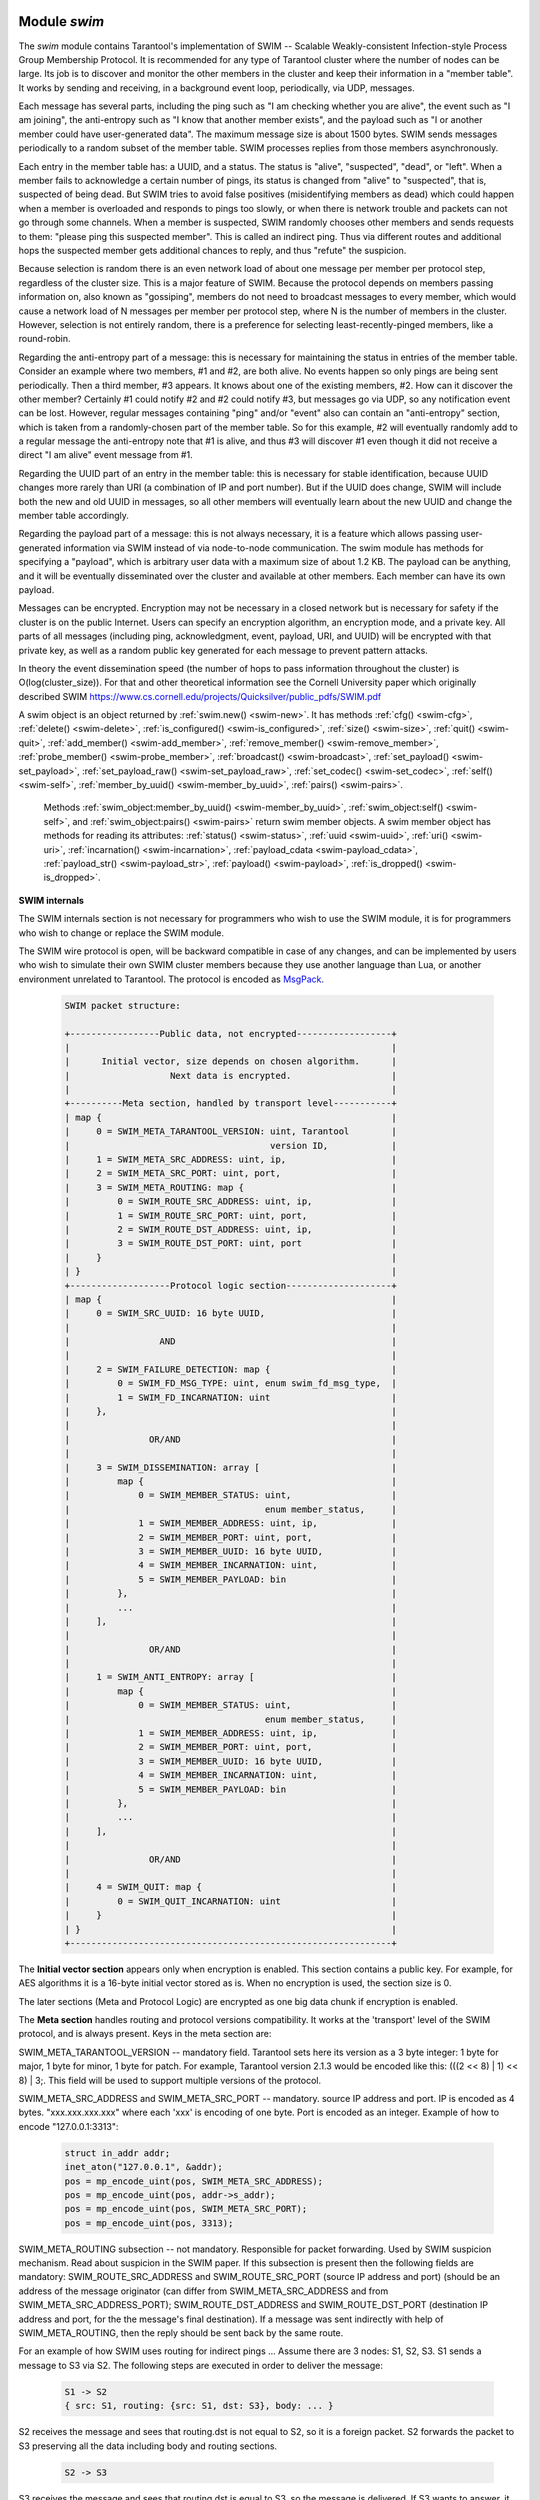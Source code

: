     .. _swim-module:

-------------------------------------------------------------------------------
                            Module `swim`
-------------------------------------------------------------------------------

.. module:: swim

The `swim` module contains Tarantool's implementation of
SWIM -- Scalable Weakly-consistent Infection-style Process Group Membership
Protocol. It is recommended for any type of Tarantool cluster where the
number of nodes can be large. Its job is to discover and monitor
the other members in the cluster and keep their information in a "member table".
It works by sending and receiving, in a background
event loop, periodically, via UDP, messages.

Each message has several parts, including
the ping such as "I am checking whether you are alive",
the event such as "I am joining",
the anti-entropy such as "I know that another member exists",
and the payload such as "I or another member could have user-generated data".
The maximum message size is about 1500 bytes.
SWIM sends messages periodically to a random subset of the member table.
SWIM processes replies from those members asynchronously.

Each entry in the member table has:
a UUID, and a status. The status is "alive", "suspected", "dead", or "left".
When a member fails to acknowledge a certain number of pings,
its status is changed from "alive" to "suspected", that is, suspected of being
dead. But SWIM tries to avoid false positives (misidentifying members as dead)
which could happen when a member is overloaded and responds to pings too slowly,
or when there is network trouble and packets can not go through some channels.
When a member is suspected, SWIM randomly chooses other members and sends
requests to them: "please ping this suspected member".
This is called an indirect ping.
Thus via different routes and additional hops the suspected member gets additional chances to
reply, and thus "refute" the suspicion.

Because selection is random there is an even network load of about one message
per member per protocol step, regardless of the cluster size. This is a major
feature of SWIM. Because the protocol depends on members passing information on,
also known as "gossiping", members do not need to broadcast messages to every
member, which would cause a network load of N messages per member per protocol step,
where N is the number of members in the cluster. However, selection is not
entirely random, there is a preference for selecting least-recently-pinged
members, like a round-robin.

Regarding the anti-entropy part of a message: this is necessary for maintaining
the status in entries of the member table.
Consider an example where two members, #1 and #2, are both alive.
No events happen so only pings are being sent periodically.
Then a third member, #3 appears.
It knows about one of the existing members, #2.
How can it discover the other member?
Certainly #1 could notify #2 and #2 could notify #3, but messages go via UDP,
so any notification event can be lost.
However, regular messages containing "ping" and/or "event" also can contain
an "anti-entropy" section,
which is taken from a randomly-chosen part of the member table.
So for this example, #2 will eventually randomly add to a regular message
the anti-entropy note that #1 is alive, and thus #3 will discover #1
even though it did not receive a direct "I am alive" event message from #1.

Regarding the UUID part of an entry in the member table:
this is necessary for stable identification, because UUID changes more
rarely than URI (a combination of IP and port number).
But if the UUID does change,
SWIM will include both the new and old UUID in messages,
so all other members will eventually learn about the new UUID
and change the member table accordingly.

Regarding the payload part of a message:
this is not always necessary, it is a feature
which allows passing user-generated information via SWIM
instead of via node-to-node communication.
The swim module has methods for specifying a "payload", which is arbitrary
user data with a maximum size of about 1.2 KB. 
The payload can be anything, and it will be eventually
disseminated over the cluster and available at other members.
Each member can have its own payload.

Messages can be encrypted. Encryption may not be necessary in a closed
network but is necessary for safety if the cluster is on the public Internet.
Users can specify an encryption algorithm, an encryption mode, and a private key.
All parts of all messages (including ping, acknowledgment, event, payload,
URI, and UUID) will be encrypted
with that private key, as well as a random public key generated for each message to
prevent pattern attacks.

In theory the event dissemination speed (the number of hops to pass information
throughout the cluster) is O(log(cluster_size)). For that and other theoretical
information see the Cornell University paper which originally described SWIM 
https://www.cs.cornell.edu/projects/Quicksilver/public_pdfs/SWIM.pdf

.. _swim-new:

.. function:: new([cfg])

    Create a new SWIM instance. A SWIM instance maintains a member
    table and interacts with other members.
    Multiple SWIM instances can be created in a single Tarantool process.

    :param table cfg: an optional configuration parameter.
                      If cfg is not specified or is nil, then
                      the new SWIM instance is not bound to a socket
                      and has nil attributes, so it cannot interact with other
                      members and only a few methods are valid
                      until :ref:`swim_object:cfg() <swim-cfg>` is called.
                      If cfg is specified, then the effect is the same as
                      calling :code:`s = swim.new() s:cfg()`.
                      For configuration description see
                      :ref:`swim_object:cfg() <swim-cfg>`.

    :returns: swim-object :ref:`a swim object <swim-object>`

    Example: ``swim_object = swim.new({uri = 3333, uuid = '00000000-0000-1000-8000-000000000001', heartbeat_rate = 0.1})``

.. _swim-object:

.. class:: swim_object

    A swim object is an object returned by :ref:`swim.new() <swim-new>`.
    It has methods
    :ref:`cfg() <swim-cfg>`,
    :ref:`delete() <swim-delete>`,
    :ref:`is_configured() <swim-is_configured>`,
    :ref:`size() <swim-size>`,
    :ref:`quit() <swim-quit>`,
    :ref:`add_member() <swim-add_member>`,
    :ref:`remove_member() <swim-remove_member>`,
    :ref:`probe_member() <swim-probe_member>`,
    :ref:`broadcast() <swim-broadcast>`,
    :ref:`set_payload() <swim-set_payload>`,
    :ref:`set_payload_raw() <swim-set_payload_raw>`,
    :ref:`set_codec() <swim-set_codec>`,
    :ref:`self() <swim-self>`,
    :ref:`member_by_uuid() <swim-member_by_uuid>`,
    :ref:`pairs() <swim-pairs>`.

    .. _swim-cfg:

    .. method:: cfg(cfg)

        Configure or reconfigure a SWIM instance.

        :param table cfg: the options to describe instance behavior

        The cfg table may have these components:

        heartbeat_rate (double) -- rate of sending round messages, in seconds.
        Setting heartbeat_rate to X does not mean that every member
        will be checked every X seconds, instead X is the protocol speed.
        Protocol period depends on member count and heartbeat_rate.
        Default = 1.

        ack_timeout (double) -- time in seconds after which a ping is
        considered to be unacknowledged. Default = 30.

        gc_mode (enum) -- dead member collection mode.
        If gc_mode == 'off' then SWIM never removes dead
        members from the member table (though users may remove them
        with :ref:`swim_object:remove_member() <swim-remove_member>`), and
        SWIM will continue to ping them as if they were alive.
        If gc_mode == 'on' then SWIM removes dead members
        from the member table after one round.
        Default = 'on'.

        uri (string or number) -- either an 'ip:port' address,
        or just a port number (if ip is omitted then 127.0.0.1 is
        assumed). If port == 0, then the kernel will select any free
        port for the IP address.

        uuid (string or cdata struct tt_uuid) -- a value which should
        be unique among SWIM instances. Users may choose any value
        but the recommendation is: use
        :ref:`box.cfg.instance_uuid <cfg_replication-instance_uuid>`,
        the Tarantool instance's UUID.

        All the cfg components are dynamic -- ``swim_object:cfg()``
        may be called more than once. If it is not being called for
        the first time and a component is not specified, then the
        component retains its previous value. If it is being called
        for the first time then uri and uuid are mandatory, since
        a SWIM instance cannot operate without URI and UUID.

        ``swim_object:cfg()`` is atomic -- if there is an error,
        then nothing changes.

        :return: true if configuration succeeds
        :return: nil, err if an error occurred. err is an error object

        Example: ``swim_object:cfg({heartbeat_rate = 0.5})``

        After ``swim_object:cfg()``, all other swim_object methods are callable.

    .. data:: cfg.

        Expose all non-nil components of the read-only table which was set up or changed by
        :ref:`swim_object:cfg() <swim-cfg>`.

        Example:

        .. code-block:: tarantoolsession

            tarantool> swim_object.cfg
            ---
            - gc_mode: off
              uri: 3333
              uuid: 00000000-0000-1000-8000-000000000001
            ...

    .. _swim-delete:

    .. method:: delete()

        Delete a SWIM instance immediately. Its memory is freed,
        its member table entry is deleted, 
        and it can no longer be used.
        Other members will treat this member as 'dead'.
        After ``swim_object:delete()`` any attempt to use the
        deleted instance will cause an exception to be thrown.

        :return: none, this method does not fail

        Example: ``swim_object:delete()``

    .. _swim-is_configured:

    .. method:: is_configured()

        Return false if
        a SWIM instance was created via
        :ref:`swim.new() <swim-new>` without an optional cfg argument,
        and was not configured with :ref:`swim_object:cfg() <swim-cfg>`.
        Otherwise return true.

        :return: boolean result, true if configured, otherwise false

        Example: ``swim_object:is_configured()``

    .. _swim-size:

    .. method:: size()

        Return the size of the member table. It will be at least 1
        because the "self" member is included.

        :return: integer size

        Example: ``swim_object:size()``

    .. _swim-quit:

    .. method:: quit()

        Leave the cluster. This is a graceful equivalent of
        :ref:`swim_object:delete() <swim-delete>` -- the instance is
        deleted, but before deletion it sends to each member in its
        member table a message, that this instance has left the cluster, and
        should not be considered dead. Other instances mark such member
        in their tables as 'left', and drop it after one round of
        dissemination. Consequences to the caller are the same as after
        ``swim_object:delete()`` -- the instance is no longer usable,
        and an error will be thrown if there is an attempt to use it.

        :return: none, the method does not fail

        Example: ``swim_object:quit()``

    .. _swim-add_member:

    .. method:: add_member(cfg)

        Explicitly add a member into the member table.
        This method is useful when a new member is joining
        the cluster and does not yet know what members already exist.
        In that case it can start interaction explicitly by
        adding the details about an already-existing member
        into its member table.
        Subsequently SWIM will discover other members automatically
        via messages from the already-existing member.

        :param table cfg: description of the member

        The cfg table has two mandatory components, uuid and uri, which have
        the same format as uuid and uri in the table for :ref:`swim_object:cfg() <swim-cfg>`.

        :return: true if member is added
        :return: nil, err if an error occurred. err is an error object

        Example: ``swim_member_object = swim_object:add_member({uuid = ..., uri = ...})``

    .. _swim-remove_member:

    .. method:: remove_member(uuid)

        Explicitly and immediately remove a member from the member
        table.

        :param string-or-cdata-struct-tt_uuid uuid: UUID

        :return: true if member is removed
        :return: nil, err if an error occurred. err is an error object.

        Example: ``swim_object:delete('00000000-0000-1000-8000-000000000001')``

    .. _swim-probe_member:

    .. method:: probe_member(uri)

        Send a ping request to the specified uri address. If another member
        is listening at that address, it will receive the ping, and respond with
        an ACK (acknowledgment) message containing information such as UUID.
        That information will 
        be added to the
        member table. ``swim_object:probe_member()`` is similar to
        :ref:`swim_object:add_member() <swim-add_member>`, but it
        does not require UUID, and it is not reliable because it uses UDP.

        :param string-or-number uri: URI. Format is the same as for uri in :ref:`swim_object:cfg() <swim-cfg>`.

        :return: true if member is pinged
        :return: nil, err if an error occurred. err is an error object.

        Example: ``swim_object:probe_member(3333)``

    .. _swim-broadcast:

    .. method:: broadcast([port])

        Broadcast a ping request to all the network interfaces in the
        system. ``swim_object:broadcast()`` is like
        :ref:`swim_object:probe_member() <swim-probe_member>`
        to many members at once.

        :param number port: All the sent ping requests
                            have this port as destination port in their UDP headers.
                            By default a currently bound port is used.

        :return: true if broadcast is sent
        :return: nil, err if an error occurred. err is an error object.

        **Example:**

        .. code-block:: tarantoolsession

            tarantool> tarantool> fiber = require('fiber')
            ---
            ...
            tarantool> swim = require('swim')
            ---
            ...
            tarantool> s1 = swim.new({uri = 3333, uuid = '00000000-0000-1000-8000-000000000001', heartbeat_rate = 0.1})
            ---
            ...
            tarantool> s2 = swim.new({uri = 3334, uuid = '00000000-0000-1000-8000-000000000002', heartbeat_rate = 0.1})
            ---
            ...
            tarantool> s1:size()
            ---
            - 1
            ...
            tarantool> s1:add_member({uri = s2:self():uri(), uuid = s2:self():uuid()})
            ---
            - true
            ...
            tarantool> s1:size()
            ---
            - 1
            ...
            tarantool> s2:size()
            ---
            - 1
            ...
            
            tarantool> fiber.sleep(0.2)
            ---
            ...
            tarantool> s1:size()
            ---
            - 2
            ...
            tarantool> s2:size()
            ---
            - 2
            ...
            tarantool> s1:remove_member(s2:self():uuid()) s2:remove_member(s1:self():uuid()) 
            ---
            ...
            tarantool> s1:size()
            ---
            - 1
            ...
            tarantool> s2:size()
            ---
            - 1
            ...

            tarantool> s1:probe_member(s2:self():uri())
            ---
            - true
            ...
            tarantool> fiber.sleep(0.1)
            ---
            ...
            tarantool> s1:size()
            ---
            - 2
            ...
            tarantool> s2:size()
            ---
            - 2
            ...
            tarantool> s1:remove_member(s2:self():uuid()) s2:remove_member(s1:self():uuid()) 
            ---
            ...
            tarantool> s1:size()
            ---
            - 1
            ...
            tarantool> s2:size()
            ---
            - 1
            ...
            tarantool> s1:broadcast(3334)
            ---
            - true
            ...
            tarantool> fiber.sleep(0.1)
            ---
            ...
            tarantool> s1:size()
            ---
            - 2
            ...

            tarantool> s2:size()
            ---
            - 2
            ...

    .. _swim-set_payload:

    .. method:: set_payload(payload)

        Set a payload, as formatted data.
        Payload is arbitrary user defined data up to 1200 bytes in size
        and disseminated over the cluster. So each cluster member
        will eventually learn what is the payload of other members in
        the cluster, because it is stored in the member table and can be
        queried with :ref:`swim_member_object:payload() <swim-payload>`.
        Different members may have different payloads.

        :param object payload:  Arbitrary Lua object to disseminate. Set to nil
                                to remove the payload, in which case it will be eventually removed
                                on other instances. The object is serialized in
                                MessagePack.

        :return: true if payload is set
        :return: nil, err if an error occurred. err is an error object

        Example: ``swim_object:set_payload({field1 = 100, field2 = 200})``

    .. _swim-set_payload_raw:

    .. method:: set_payload_raw(payload[, size])

        Set a payload, as raw data.
        Sometimes a payload does not need to be a Lua object.
        For example, a user may already have a well formatted
        MessagePack object and just wants to set it as a payload.
        Or cdata needs to to be exposed.
        ``set_payload_raw`` allows setting
        a payload as is, without MessagePack serialization.

        :param string-or-cdata payload: any value

        :param number size:  Payload size in bytes. If ``payload`` is string then ``size`` is
                             optional, and if specified, then should not be larger
                             than actual ``payload`` size. If ``size`` is less than actual ``payload`` size,
                             then only the first ``size``
                             bytes of ``payload`` are used. If ``payload`` is cdata then
                             ``size`` is mandatory.

        :return: true if payload is set
        :return: nil, err if an error occurred. err is an error object

        Example:

        .. code-block:: tarantoolsession

            tarantool> tarantool> ffi = require('ffi')
            ---
            ...
            tarantool> fiber = require('fiber')
            ---
            ...
            tarantool> swim = require('swim')
            ---
            ...
            tarantool> s1 = swim.new({uri = 0, uuid = '00000000-0000-1000-8000-000000000001', heartbeat_rate = 0.1})
            ---
            ...
            tarantool> s2 = swim.new({uri = 0, uuid = '00000000-0000-1000-8000-000000000002', heartbeat_rate = 0.1})
            ---
            ...
            tarantool> s1:add_member({uri = s2:self():uri(), uuid = s2:self():uuid()})
            ---
            - true
            ...
            tarantool> s1:set_payload({a = 100, b = 200})
            ---
            - true
            ...
            tarantool> s2:set_payload('any payload')
            ---
            - true
            ...
            tarantool> fiber.sleep(0.2)
            ---
            ...
            tarantool> s1_view = s2:member_by_uuid(s1:self():uuid())
            ---
            ...
            tarantool> s2_view = s1:member_by_uuid(s2:self():uuid())
            ---
            ...
            tarantool> s1_view:payload()
            ---
            - {'a': 100, 'b': 200}
            ...
            tarantool> s2_view:payload()
            ---
            - any payload
            ...
            tarantool> cdata = ffi.new('char[?]', 2)
            ---
            ...
            tarantool> cdata[0] = 1
            ---
            ...
            tarantool> cdata[1] = 2
            ---
            ...
            tarantool> s1:set_payload_raw(cdata, 2)
            ---
            - true
            ...
            tarantool> fiber.sleep(0.2)
            ---
            ...
            tarantool> cdata, size = s1_view:payload_cdata()
            ---
            ...
            tarantool> cdata[0]
            ---
            - 1
            ...
            tarantool> cdata[1]
            ---
            - 2
            ...
            tarantool> size
            ---
            - 2
            ...

    .. _swim-set_codec:

    .. method:: set_codec(codec_cfg)

        Enable encryption for all following messages.

        For a brief description of encryption
        algorithms see "enum_crypto_algo" and "enum crypto_mode"
        in the Tarantool source code file 
        `crypto.h <https://github.com/tarantool/tarantool/blob/master/src/lib/crypto/crypto.h>`_.

        When encryption is enabled, all the
        messages are encrypted with a chosen private key, and a
        randomly generated and updated public key.

        :param table codec_cfg: description of the encryption

        The components of the codec_cfg table may be:

        algo (string) -- encryption algorithm name.
        All the names in :ref:`module crypto <crypto>` are supported:
        'aes128', 'aes192', 'aes256', 'des'.
        Specify 'none' to disable encryption.

        mode (string) -- encryption algorithm mode. All the modes in
        module crypto are supported: 'ecb', 'cbc', 'cfb', 'ofb'.
        Default = 'cbc'.

        key (cdata or string) -- a private secret key which is kept
        secret and should never be stored hardcoded in source code.

        key_size (integer) -- size of the key in bytes.
        key_size is mandatory if key is cdata. key_size is optional if key is
        string, and if key_size is shorter than than actual key size
        then the key is truncated.

        ``algo`` and ``mode`` and ``key`` and ``key_size`` should be
        the same for all SWIM instances, so that members can understand
        each others' messages.

        Example;

        .. code-block:: tarantoolsession

            tarantool> tarantool> swim = require('swim')
            ---
            ...
            tarantool> s1 = swim.new({uri = 0, uuid = '00000000-0000-1000-8000-000000000001'})
            ---
            ...
            tarantool> s1:set_codec({algo = 'aes128', mode = 'cbc', key = '1234567812345678'})
            ---
            - true
            ...

    .. _swim-self:

    .. method:: self()

        Return a :ref:`swim member object <swim-member_object>` (of self) from the member table,
        or from a cache containing earlier results of ``swim_object:self()`` or
        ``swim_object:member_by_uuid()`` or ``swim_object:pairs()``.

        :return: :ref:`swim member object <swim-member_object>`, not nil because self() will not fail

        Example: ``swim_member_object = swim_object:self()``

    .. _swim-member_by_uuid:

    .. method:: member_by_uuid(uuid)

        Return a :ref:`swim member object <swim-member_object>` (given UUID) from the member table,
        or from a cache containing earlier results of ``swim_object:self()`` or
        ``swim_object:member_by_uuid()`` or ``swim_object:pairs()``.

        :param string-or-cdata-struct-tt-uuid uuid: UUID

        :return: :ref:`swim member object <swim-member_object>`, or nil if not found

        Example: ``swim_member_object = swim_object:member_by_uuid('00000000-0000-1000-8000-000000000001')``

    .. _swim-pairs:

    .. method:: pairs()

        Set up an iterator for returning 
        :ref:`swim member objects <swim-member_object>` from the member table,
        or from a cache containing earlier results of ``swim_object:self()`` or
        ``swim_object:member_by_uuid()`` or ``swim_object:pairs()``.

        ``swim_object:pairs()`` should be in a 'for' loop, and
        there should only be one iterator in operation
        at one time. (The iterator is implemented in an extra light fashion so only
        one iterator object is available per SWIM instance.)

        :param varies generator+object+key: as for any Lua pairs() iterators.
                                             generator function, iterator
                                             object (a swim member object),
                                             and initial key (a UUID).


        Example:

        .. code-block:: tarantoolsession

            tarantool> tarantool> fiber = require('fiber')
            ---
            ...
            tarantool> swim = require('swim')
            ---
            ...
            tarantool> s1 = swim.new({uri = 0, uuid = '00000000-0000-1000-8000-000000000001', heartbeat_rate = 0.1})
            ---
            ...
            tarantool> s2 = swim.new({uri = 0, uuid = '00000000-0000-1000-8000-000000000002', heartbeat_rate = 0.1})
            ---
            ...
            tarantool> s1:add_member({uri = s2:self():uri(), uuid = s2:self():uuid()})
            ---
            - true
            ...
            tarantool> fiber.sleep(0.2)
            ---
            ...
            tarantool> s1:self()
            ---
            - uri: 127.0.0.1:62341
              status: alive
              incarnation: 1
              uuid: 00000000-0000-1000-8000-000000000001
              payload_size: 0
            ...
            tarantool> s1:member_by_uuid(s1:self():uuid())
            ---
            - uri: 127.0.0.1:62341
              status: alive
              incarnation: 1
              uuid: 00000000-0000-1000-8000-000000000001
              payload_size: 0
            ...
            tarantool> s1:member_by_uuid(s2:self():uuid())
            ---
            - uri: 127.0.0.1:55435
              status: alive
              incarnation: 1
              uuid: 00000000-0000-1000-8000-000000000002
              payload_size: 0
            ...
            tarantool> t = {}
            ---
            ...
            tarantool> for k, v in s1:pairs() do table.insert(t, {k, v}) end
            ---
            ...
            tarantool> t
            ---
            - - - 00000000-0000-1000-8000-000000000002
                - uri: 127.0.0.1:55435
                  status: alive
                  incarnation: 1
                  uuid: 00000000-0000-1000-8000-000000000002
                  payload_size: 0
              - - 00000000-0000-1000-8000-000000000001
                - uri: 127.0.0.1:62341
                  status: alive
                  incarnation: 1
                  uuid: 00000000-0000-1000-8000-000000000001
                  payload_size: 0
            ...

    .. _swim-member_object:

.. class:: swim_member_object

        Methods
        :ref:`swim_object:member_by_uuid() <swim-member_by_uuid>`,
        :ref:`swim_object:self() <swim-self>`, and
        :ref:`swim_object:pairs() <swim-pairs>` return swim
        member objects. A swim member object has methods for reading
        its attributes:
        :ref:`status() <swim-status>`,
        :ref:`uuid <swim-uuid>`,
        :ref:`uri() <swim-uri>`,
        :ref:`incarnation() <swim-incarnation>`,
        :ref:`payload_cdata <swim-payload_cdata>`,
        :ref:`payload_str() <swim-payload_str>`,
        :ref:`payload() <swim-payload>`,
        :ref:`is_dropped() <swim-is_dropped>`.

    .. _swim-status:

    .. method:: status()

        Return the status, which may be 'alive', 'suspected',
        'left', or 'dead'.

        :return: string 'alive' | 'suspected' | 'left' | dead'

    .. _swim-uuid:

    .. method:: uuid()

        Return the UUID as cdata struct tt_uuid.

        :return: cdata-struct-tt-uuid UUID

    .. _swim-uri:

    .. method:: uri()

        Return the URI as a string 'ip:port'. 
        Via this method a user
        can learn a real assigned port, if port = 0 was specified in
        :ref:`swim_object:cfg() <swim-cfg>`.

        :return: string ip:port

    .. _swim-incarnation:

    .. method:: incarnation()

        Return a number (unsigned integer) which is incremented each time a member is updated.

        :return: unsigned-integer incarnation

    .. _swim-payload_cdata:

    .. method:: payload_cdata()

        Return member's payload.

        :return: pointer-to-cdata payload and size in bytes

    .. _swim-payload_Str:

    .. method:: payload_str()

        Return payload as a string object. Payload is not decoded. It
        is just returned as a string instead of cdata. If payload was
        not specified
        by :ref:`swim_object:set_payload() <swim-set_payload>` or
        by :ref:`swim_object:set_payload_raw() <swim-set_payload_raw>`,
        then its size is 0 and nil is returned.

        :return: string-object payload, or nil if there is no payload

    .. _swim-payload:

    .. method:: payload()

        Since the ``swim`` module is a Lua module, a user is likely to use Lua objects
        as a payload -- tables, numbers, strings etc. And it is natural
        to expect that
        :ref:`swim_member_object:payload() <swim-payload>`
        should return the same object
        which was passed into
        :ref:`swim_object:set_payload() <swim-set_payload>`
        by another instance.
        ``swim_member_object:payload()`` tries to interpret payload as MessagePack,
        and if that fails then it returns the payload as a string.

        ``swim_member_object:payload()`` caches its result. Therefore only the first call
        actually decodes cdata payload. All following calls return a
        pointer to the same result, unless payload is changed with a new
        incarnation. If payload was not specified (its size is 0), then nil is
        returned.

    .. _swim-is_dropped:

    .. method:: is_dropped()

        Returns true if this member object is a stray reference to a
        member which has already been dropped from the member table.

        :return: boolean true if member is dropped, otherwise false


        Example:

        .. code-block:: tarantoolsession

            tarantool> swim = require('swim')
            ---
            ...
            tarantool> s = swim.new({uri = 0, uuid = '00000000-0000-1000-8000-000000000001'})
            ---
            ...
            tarantool> self = s:self()
            ---
            ...
            tarantool> self:status()
            ---
            - alive
            ...
            tarantool> self:uuid()
            ---
            - 00000000-0000-1000-8000-000000000001
            ...
            tarantool> self:uri()
            ---
            - 127.0.0.1:56367
            ...
            tarantool> self:incarnation()
            ---
            - 1
            ...
            tarantool> self:is_dropped()
            ---
            - false
            ...
            tarantool> s:set_payload_raw('123')
            ---
            - true
            ...
            tarantool> self:payload_cdata()
            ---
            - 'cdata<const char *>: 0x0103500050'
            - 3
            ...
            tarantool> self:payload_str()
            ---
            - '123'
            ...
            tarantool> s:set_payload({a = 100})
            ---
            - true
            ...
            tarantool> self:payload_cdata()
            ---
            - 'cdata<const char *>: 0x0103500050'
            - 4
            ...
            tarantool> self:payload_str()
            ---
            - !!binary gaFhZA==
            ...
            tarantool> self:payload()
            ---
            - {'a': 100}
            ...

    .. _swim-on_member_event:

    .. method:: on_member_event(trigger-function[, ctx])

        Create an "on_member :ref:`trigger <triggers>`".
        The ``trigger-function`` will be executed when a member in the member table is updated.

        :param function trigger-function: this will become the trigger function
        :param cdata ctx: (optional) this will be passed to trigger-function

        :return: nil or function pointer.

        The **trigger-function** should have three parameter declarations
        (Tarantool will pass values for them when it invokes the function):
        the member which is having the member event,
        the event object,
        and the ctx which will be the same value as what is passed to ``swim_object:on_member_event``.

        A **member event** is any of: appearance of a new member,
        drop of an existing member, or update of an existing member.

        An **event object** is an object which the trigger-function
        can use for determining what type of member event has happened.
        The object's methods -- such as ``is_new_status()``, ``is_new_uri()``,
        ``is_new_incarnation()``, ``is_new_payload()``, ``is_drop()`` --
        return boolean values.

        A member event may have more than one associated trigger.
        Triggers are executed sequentially.
        Therefore if a trigger function causes yields or sleeps,
        other triggers may be forced to wait.
        However, since trigger execution is done in a separate fiber,
        SWIM itself is not forced to wait.

        Example of an on-member trigger function:

        .. code-block:: none

            tarantool> swim = require('swim')

            local function on_event(member, event, ctx)
                if event:is_new() then
                    ...
                elseif event:is_drop() then
                    ...
                end

                if event:is_update() then
                    -- All next conditions can be
                    -- true simultaneously.
                    if event:is_new_status() then
            ...
                    end
                    if event:is_new_uri() then
            ...
                    end
                    if event:is_new_incarnation() then
            ...
                    end
                    if event:is_new_payload() then
            ...
                    end
                end
            end

        Notice in the above example that the function is ready
        for the possibility that multiple events can happen
        simultaneously for a single trigger activation.
        ``is_new()`` and ``is_drop()`` can not both be true,
        but ``is_new()`` and ``is_update()`` can both be true,
        or ``is_drop()`` and ``is_update()`` can both be true.
        Multiple simultaneous events are especially likely if
        there are many events and trigger functions are slow --
        in that case, for example, a member might be added
        and then updated after a while, and then after a while
        there will be a single trigger activation.

        Also: ``is_new()`` and ``is_new_payload()`` can both be true.
        This case is not due to trigger functions that are slow.
        It occurs because "omitted payload" and "size-zero payload"
        are not the same thing. For example: when a ping is received,
        a new member might be added, but ping messages do not include
        payload. The payload will appear later in a different message.
        If that is important for the application, then the function
        should not assume when ``is_new()`` is true that the member
        already has a payload, and should not assume that payload size
        says something about the payload's presence or absence.

        Also: functions should not assume that ``is_new()`` and ``is_drop()`` will always be seen.
        If a new member appears but then is dropped before its appearance has
        caused a trigger activation, then there will be no trigger
        activation.

    .. method:: on_member_event(nil, old-trigger)

        Delete an on-member trigger.

        :param function old-trigger: old-trigger

        The old-trigger value should be the value returned by
        ``on_member_event(trigger-function[, ctx])``.

    .. method:: on_member_event(new-trigger, old-trigger [, ctx])

        This is a variation of ``on_member_event(new-trigger, [, ctx])``.
        The additional parameter is ``old-trigger``.
        Instead of adding the new-trigger at the end of a
        list of triggers, this function will replace the entry in
        the list of triggers that matches old-trigger.
        The position within a list may be important because
        triggers are activated sequentially starting
        with the first trigger in the list.

        The old-trigger value should be the value returned by
        ``on_member_event(trigger-function[, ctx])``.

    .. method:: on_member_event()

        Return the list of on-member triggers.

**SWIM internals**

The SWIM internals section is not necessary for programmers who wish to use the SWIM module,
it is for programmers who wish to change or replace the SWIM module.

The SWIM wire protocol is open, will be backward compatible in case of
any changes, and can be implemented by users who wish to simulate their
own SWIM cluster members because they use another language than Lua,
or another environment unrelated to Tarantool.
The protocol is encoded as
`MsgPack <https://en.wikipedia.org/wiki/MessagePack>`_.


        .. code-block:: none

            SWIM packet structure:

            +-----------------Public data, not encrypted------------------+
            |                                                             |
            |      Initial vector, size depends on chosen algorithm.      |
            |                   Next data is encrypted.                   |
            |                                                             |
            +----------Meta section, handled by transport level-----------+
            | map {                                                       |
            |     0 = SWIM_META_TARANTOOL_VERSION: uint, Tarantool        |
            |                                      version ID,            |
            |     1 = SWIM_META_SRC_ADDRESS: uint, ip,                    |
            |     2 = SWIM_META_SRC_PORT: uint, port,                     |
            |     3 = SWIM_META_ROUTING: map {                            |
            |         0 = SWIM_ROUTE_SRC_ADDRESS: uint, ip,               |
            |         1 = SWIM_ROUTE_SRC_PORT: uint, port,                |
            |         2 = SWIM_ROUTE_DST_ADDRESS: uint, ip,               |
            |         3 = SWIM_ROUTE_DST_PORT: uint, port                 |
            |     }                                                       |
            | }                                                           |
            +-------------------Protocol logic section--------------------+
            | map {                                                       |
            |     0 = SWIM_SRC_UUID: 16 byte UUID,                        |
            |                                                             |
            |                 AND                                         |
            |                                                             |
            |     2 = SWIM_FAILURE_DETECTION: map {                       |
            |         0 = SWIM_FD_MSG_TYPE: uint, enum swim_fd_msg_type,  |
            |         1 = SWIM_FD_INCARNATION: uint                       |
            |     },                                                      |
            |                                                             |
            |               OR/AND                                        |
            |                                                             |
            |     3 = SWIM_DISSEMINATION: array [                         |
            |         map {                                               |
            |             0 = SWIM_MEMBER_STATUS: uint,                   |
            |                                     enum member_status,     |
            |             1 = SWIM_MEMBER_ADDRESS: uint, ip,              |
            |             2 = SWIM_MEMBER_PORT: uint, port,               |
            |             3 = SWIM_MEMBER_UUID: 16 byte UUID,             |
            |             4 = SWIM_MEMBER_INCARNATION: uint,              |
            |             5 = SWIM_MEMBER_PAYLOAD: bin                    |
            |         },                                                  |
            |         ...                                                 |
            |     ],                                                      |
            |                                                             |
            |               OR/AND                                        |
            |                                                             |
            |     1 = SWIM_ANTI_ENTROPY: array [                          |
            |         map {                                               |
            |             0 = SWIM_MEMBER_STATUS: uint,                   |
            |                                     enum member_status,     |
            |             1 = SWIM_MEMBER_ADDRESS: uint, ip,              |
            |             2 = SWIM_MEMBER_PORT: uint, port,               |
            |             3 = SWIM_MEMBER_UUID: 16 byte UUID,             |
            |             4 = SWIM_MEMBER_INCARNATION: uint,              |
            |             5 = SWIM_MEMBER_PAYLOAD: bin                    |
            |         },                                                  |
            |         ...                                                 |
            |     ],                                                      |
            |                                                             |
            |               OR/AND                                        |
            |                                                             |
            |     4 = SWIM_QUIT: map {                                    |
            |         0 = SWIM_QUIT_INCARNATION: uint                     |
            |     }                                                       |
            | }                                                           |
            +-------------------------------------------------------------+

The **Initial vector section** appears only when encryption
is enabled. This section contains a public key. For example,
for AES algorithms it is a 16-byte initial vector stored as is. When
no encryption is used, the section size is 0.

The later sections (Meta and Protocol Logic) are encrypted as one
big data chunk if encryption is enabled.

The **Meta section** handles routing and protocol versions compatibility. It
works at the 'transport' level of the SWIM protocol, and is always present.
Keys in the meta section are:

SWIM_META_TARANTOOL_VERSION -- mandatory field. Tarantool sets
here its version as a 3 byte integer: 1 byte for major, 1 byte
for minor, 1 byte for patch. For example, Tarantool version 2.1.3 would
be encoded like this: (((2 << 8) | 1) << 8) | 3;. This field
will be used to support multiple versions of the protocol.

SWIM_META_SRC_ADDRESS and SWIM_META_SRC_PORT -- mandatory.
source IP address and port. IP is encoded as 4 bytes.
"xxx.xxx.xxx.xxx" where each 'xxx' is encoding of one byte. Port is encoded
as an integer. Example of how to encode "127.0.0.1:3313":

        .. code-block:: none

            struct in_addr addr;
            inet_aton("127.0.0.1", &addr);
            pos = mp_encode_uint(pos, SWIM_META_SRC_ADDRESS);
            pos = mp_encode_uint(pos, addr->s_addr);
            pos = mp_encode_uint(pos, SWIM_META_SRC_PORT);
            pos = mp_encode_uint(pos, 3313);

SWIM_META_ROUTING subsection -- not mandatory.
Responsible for packet forwarding. Used by SWIM
suspicion mechanism. Read about suspicion in the SWIM paper.
If this subsection is present then the following fields are
mandatory:
SWIM_ROUTE_SRC_ADDRESS and SWIM_ROUTE_SRC_PORT (source
IP address and port) (should be an address of the
message originator (can differ from
SWIM_META_SRC_ADDRESS and from SWIM_META_SRC_ADDRESS_PORT);
SWIM_ROUTE_DST_ADDRESS and SWIM_ROUTE_DST_PORT (destination
IP address and port, for the the message's final destination).
If a message was sent indirectly with help of SWIM_META_ROUTING,
then the reply should be sent back by the same route.

For an example of how SWIM uses routing for indirect pings ...
Assume there are 3 nodes: S1, S2, S3. S1 sends a message to
S3 via S2. The following steps are executed in order to
deliver the message:

        .. code-block:: none

            S1 -> S2
            { src: S1, routing: {src: S1, dst: S3}, body: ... }

S2 receives the message and sees that routing.dst is not equal to S2,
so it is
a foreign packet. S2 forwards the packet to S3 preserving all the
data including body and routing sections.

        .. code-block:: none

            S2 -> S3

S3 receives the message and sees that routing.dst is equal to S3,
so the message is delivered. If S3 wants to answer, it sends a
response via the same proxy. It knows that the message was
delivered from S2, so it sends an answer via S2.

The **Protocol logic section** handles SWIM logical protocol steps and actions.

SWIM_SRC_UUID -- mandatory field. SWIM uses UUID as a unique
identifier of a member, not IP/port. This field stores UUID of
sender. Its type is MP_BIN. Size is always 16 bytes. UUID is
encoded in host byte order, no bswaps are needed.

Next sections can all be present, or only some of them. A
connector should be ready to handle any combinations.

In each section a
member or the section as a whole has an incarnation number. This
number is used so that old messages will be ignored, and false
messages will be refuted. If the
member incarnation is less than the locally stored incarnation,
then the
message is outdated. This can happen because UDP allows reordering and
duplication.

Refutation usually happens when a false-positive failure
detection has happened. In such a case the member thought to be
dead receives that information from other members, increases its own
incarnation, and spreads a message saying the member is
alive (a "refutation").

When a member's incarnation number in a message is larger than the local number,
all its attributes  (IP,
port, status) should be updated with the values received in the message.
Payload is a bit different. Payload can be updated
only if it is present in the message. Because of its huge size
(in comparison with UDP packet max size) payload is not always sent with
every message.

SWIM_FAILURE_DETECTION subsection -- describes a ping or
ACK.
In the SWIM_FAILURE_DETECTION subsection are:
SWIM_FD_MSG_TYPE (0 is ping, 1 is ack);
SWIM_FD_INCARNATION (incarnation number of the sender).

SWIM_DISSEMINATION subsection -- a list of
changed cluster members. It may include only a subset of changed
cluster members if there are too many changes to fit into one UDP packet;
In the SWIM_DISSEMINATION subsection are:
SWIM_MEMBER_STATUS (mandatory) (0 = alive, 1 = suspected, 2 = dead, 3 = left);
SWIM_MEMBER_ADDRESS and SWIM_MEMBER_PORT (mandatory) member IP and
port;
SWIM_MEMBER_UUID (mandatory) (member UUID);
SWIM_MEMBER_INCARNATION (mandatory) (member incarnation number);
SWIM_MEMBER_PAYLOAD (not mandatory) (member payload)
(MessagePack type is MP_BIN).
Note that absence of SWIM_MEMBER_PAYLOAD means nothing -
it is not the same as a payload with zero size.

SWIM_ANTI_ENTROPY subsection -- a helper for the
dissemination. It contains all the same fields as the
dissemination, but all of them are mandatory, including
payload even when payload size is 0. Anti-entropy eventually
spreads changes which for any reason are not spread by the dissemination.

SWIM_QUIT subsection -- statement that the sender has left the
cluster gracefully, for example via :ref:`swim_object:quit() <swim-quit>`,
and should not be considered dead. Sender
status should be changed to 'left'.
In the SWIM_QUIT subsection is:
SWIM_QUIT_INCARNATION (sender incarnation number).
